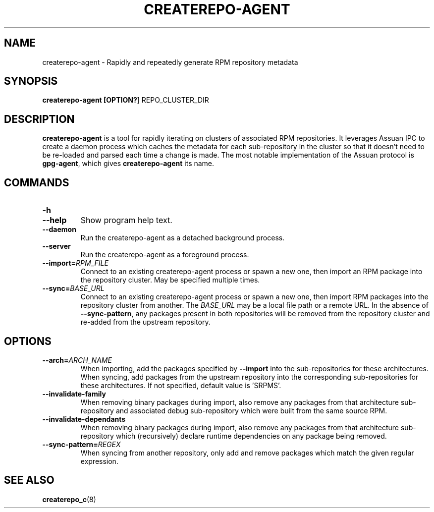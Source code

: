 .TH CREATEREPO-AGENT 1
.SH NAME
createrepo-agent - Rapidly and repeatedly generate RPM repository metadata
.SH SYNOPSIS
.B createrepo-agent [\fBOPTION?\fR] REPO_CLUSTER_DIR
.SH DESCRIPTION
\fBcreaterepo-agent\fR is a tool for rapidly iterating on clusters of associated RPM repositories. It leverages Assuan IPC to create a daemon process which caches the metadata for each sub-repository in the cluster so that it doesn't need to be re-loaded and parsed each time a change is made. The most notable implementation of the Assuan protocol is \fBgpg-agent\fR, which gives \fBcreaterepo-agent\fR its name.
.SH COMMANDS
.TP
.B -h
.TQ
.B --help
Show program help text.
.TP
.B --daemon
Run the createrepo-agent as a detached background process.
.TP
.B --server
Run the createrepo-agent as a foreground process.
.TP
.B --import=\fIRPM_FILE\fR
Connect to an existing createrepo-agent process or spawn a new one, then import an RPM package into the repository cluster. May be specified multiple times.
.TP
.B --sync=\fIBASE_URL\fR
Connect to an existing createrepo-agent process or spawn a new one, then import RPM packages into the repository cluster from another. The \fIBASE_URL\fR may be a local file path or a remote URL. In the absence of \fB--sync-pattern\fR, any packages present in both repositories will be removed from the repository cluster and re-added from the upstream repository.
.SH OPTIONS
.TP
.B --arch=\fIARCH_NAME\fR
When importing, add the packages specified by \fB--import\fR into the sub-repositories for these architectures. When syncing, add packages from the upstream repository into the corresponding sub-repositories for these architectures. If not specified, default value is 'SRPMS'.
.TP
.B --invalidate-family
When removing binary packages during import, also remove any packages from that architecture sub-repository and associated debug sub-repository which were built from the same source RPM.
.TP
.B --invalidate-dependants
When removing binary packages during import, also remove any packages from that architecture sub-repository which (recursively) declare runtime dependencies on any package being removed.
.TP
.B --sync-pattern=\fIREGEX\fR
When syncing from another repository, only add and remove packages which match the given regular expression.
.SH SEE ALSO
\fBcreaterepo_c\fR(8)
